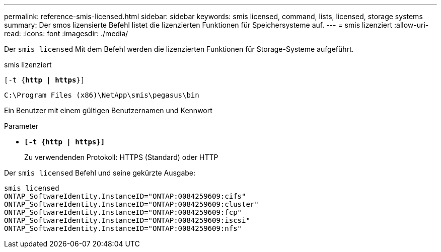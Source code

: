 ---
permalink: reference-smis-licensed.html 
sidebar: sidebar 
keywords: smis licensed, command, lists, licensed, storage systems 
summary: Der smos lizensierte Befehl listet die lizenzierten Funktionen für Speichersysteme auf. 
---
= smis lizenziert
:allow-uri-read: 
:icons: font
:imagesdir: ./media/


[role="lead"]
Der `smis licensed` Mit dem Befehl werden die lizenzierten Funktionen für Storage-Systeme aufgeführt.

smis lizenziert

`[-t {*http* | *https*}]`

`C:\Program Files (x86)\NetApp\smis\pegasus\bin`

Ein Benutzer mit einem gültigen Benutzernamen und Kennwort

.Parameter
* `*[-t {http | https}]*`
+
Zu verwendenden Protokoll: HTTPS (Standard) oder HTTP



Der `smis licensed` Befehl und seine gekürzte Ausgabe:

[listing]
----
smis licensed
ONTAP_SoftwareIdentity.InstanceID="ONTAP:0084259609:cifs"
ONTAP_SoftwareIdentity.InstanceID="ONTAP:0084259609:cluster"
ONTAP_SoftwareIdentity.InstanceID="ONTAP:0084259609:fcp"
ONTAP_SoftwareIdentity.InstanceID="ONTAP:0084259609:iscsi"
ONTAP_SoftwareIdentity.InstanceID="ONTAP:0084259609:nfs"
----